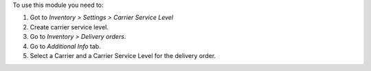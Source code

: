 To use this module you need to:

#. Got to *Inventory > Settings > Carrier Service Level*
#. Create carrier service level.
#. Go to *Inventory  > Delivery orders*.
#. Go to *Additional Info* tab.
#. Select a Carrier and a Carrier Service Level for the delivery order.
